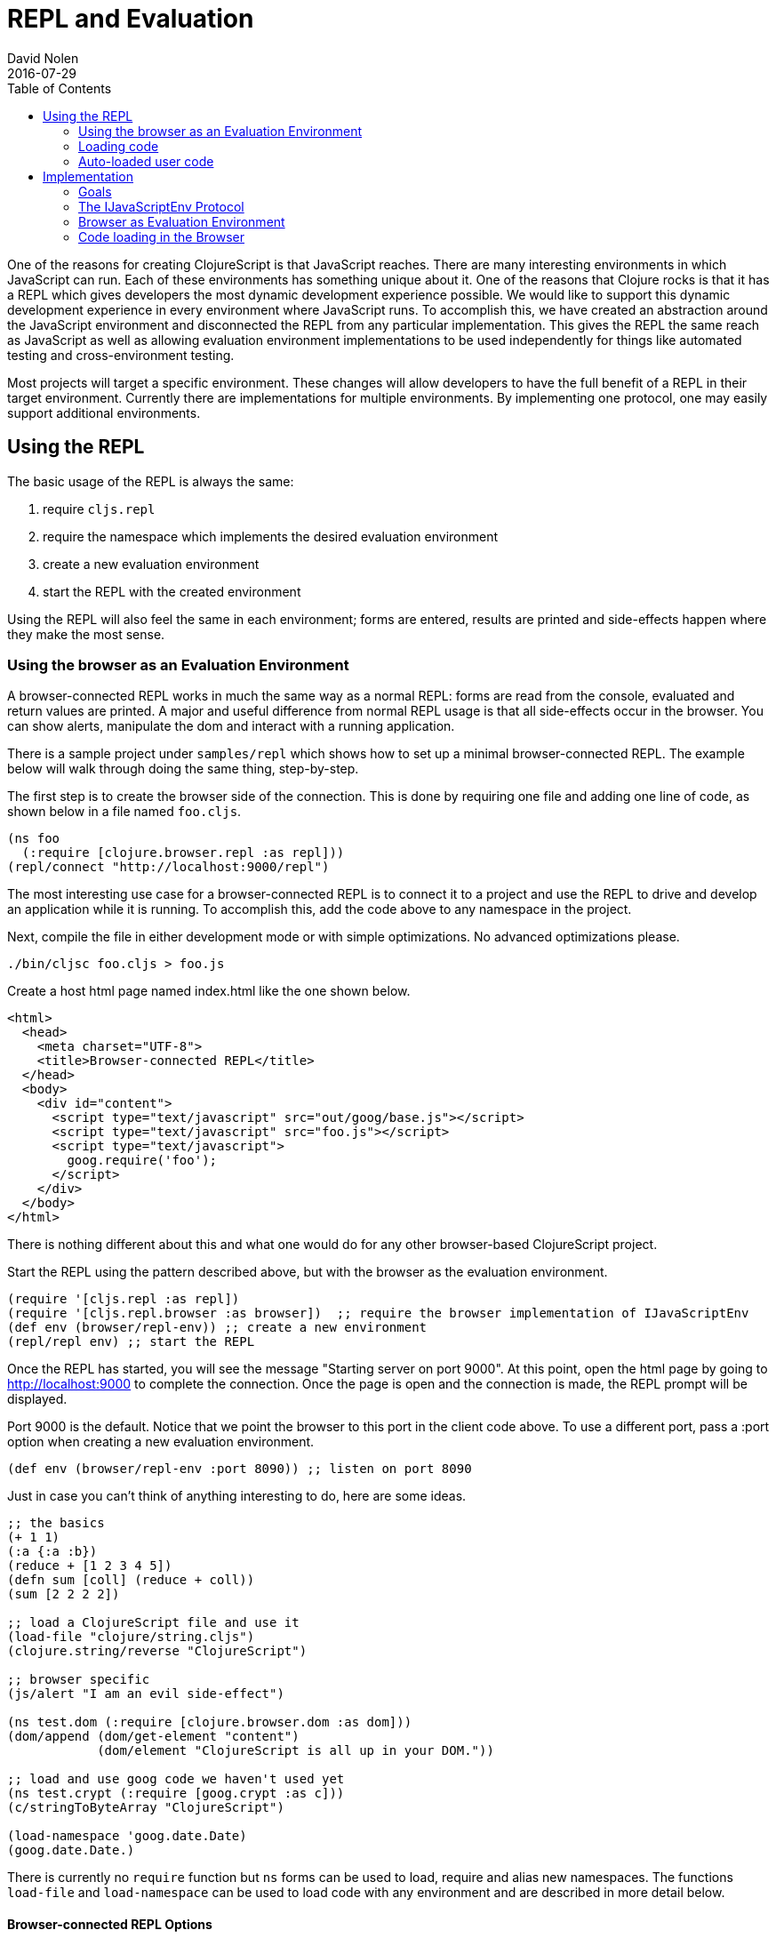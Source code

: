 = REPL and Evaluation
David Nolen
2016-07-29
:type: reference
:toc: macro
:icons: font

ifdef::env-github,env-browser[:outfilesuffix: .adoc]

toc::[]

One of the reasons for creating ClojureScript is that JavaScript
reaches. There are many interesting environments in which JavaScript can
run. Each of these environments has something unique about it. One of
the reasons that Clojure rocks is that it has a REPL which gives
developers the most dynamic development experience possible. We would
like to support this dynamic development experience in every environment
where JavaScript runs. To accomplish this, we have created an
abstraction around the JavaScript environment and disconnected the REPL
from any particular implementation. This gives the REPL the same reach
as JavaScript as well as allowing evaluation environment implementations
to be used independently for things like automated testing and
cross-environment testing.

Most projects will target a specific environment. These changes will
allow developers to have the full benefit of a REPL in their target
environment. Currently there are implementations for multiple
environments. By implementing one protocol, one may easily support additional
environments.

[[using-the-repl]]
== Using the REPL

The basic usage of the REPL is always the same:

1. require `cljs.repl`
2. require the namespace which implements the desired evaluation
environment
3. create a new evaluation environment
4. start the REPL with the created environment

Using the REPL will also feel the same in each environment; forms are
entered, results are printed and side-effects happen where they make the
most sense.

[[using-the-browser-as-an-evaluation-environment]]
=== Using the browser as an Evaluation Environment

A browser-connected REPL works in much the same way as a normal REPL:
forms are read from the console, evaluated and return values are
printed. A major and useful difference from normal REPL usage is that
all side-effects occur in the browser. You can show alerts, manipulate
the dom and interact with a running application.

There is a sample project under `samples/repl` which shows how to set up
a minimal browser-connected REPL. The example below will walk through
doing the same thing, step-by-step.

The first step is to create the browser side of the connection. This is
done by requiring one file and adding one line of code, as shown below
in a file named `foo.cljs`.

[source,clojure]
----
(ns foo
  (:require [clojure.browser.repl :as repl]))
(repl/connect "http://localhost:9000/repl")
----

The most interesting use case for a browser-connected REPL is to connect
it to a project and use the REPL to drive and develop an application
while it is running. To accomplish this, add the code above to any
namespace in the project.

Next, compile the file in either development mode or with simple
optimizations. No advanced optimizations please.

[source,bash]
----
./bin/cljsc foo.cljs > foo.js
----

Create a host html page named index.html like the one shown below.

....
<html>
  <head>
    <meta charset="UTF-8">
    <title>Browser-connected REPL</title>
  </head>
  <body>
    <div id="content">
      <script type="text/javascript" src="out/goog/base.js"></script>
      <script type="text/javascript" src="foo.js"></script>
      <script type="text/javascript">
        goog.require('foo');
      </script>
    </div>
  </body>
</html>
....

There is nothing different about this and what one would do for any
other browser-based ClojureScript project.

Start the REPL using the pattern described above, but with the browser
as the evaluation environment.

[source,clojure]
----
(require '[cljs.repl :as repl])
(require '[cljs.repl.browser :as browser])  ;; require the browser implementation of IJavaScriptEnv
(def env (browser/repl-env)) ;; create a new environment
(repl/repl env) ;; start the REPL
----

Once the REPL has started, you will see the message "Starting server on
port 9000". At this point, open the html page by going to
http://localhost:9000 to complete the connection. Once the page is open
and the connection is made, the REPL prompt will be displayed.

Port 9000 is the default. Notice that we point the browser to this port
in the client code above. To use a different port, pass a :port option
when creating a new evaluation environment.

[source,clojure]
----
(def env (browser/repl-env :port 8090)) ;; listen on port 8090
----

Just in case you can't think of anything interesting to do, here are
some ideas.

[source,clojure]
----
;; the basics
(+ 1 1)
(:a {:a :b})
(reduce + [1 2 3 4 5])
(defn sum [coll] (reduce + coll))
(sum [2 2 2 2])

;; load a ClojureScript file and use it
(load-file "clojure/string.cljs")
(clojure.string/reverse "ClojureScript")

;; browser specific
(js/alert "I am an evil side-effect")

(ns test.dom (:require [clojure.browser.dom :as dom]))
(dom/append (dom/get-element "content")
            (dom/element "ClojureScript is all up in your DOM."))

;; load and use goog code we haven't used yet
(ns test.crypt (:require [goog.crypt :as c]))
(c/stringToByteArray "ClojureScript")

(load-namespace 'goog.date.Date)
(goog.date.Date.)
----

There is currently no `require` function but `ns` forms can be used to
load, require and alias new namespaces. The functions `load-file` and
`load-namespace` can be used to load code with any environment and are
described in more detail below.

[[browser-connected-repl-options]]
==== Browser-connected REPL Options

There are currently two options which may be used to configure the
browser evaluation environment.

* `:port` set the port to listen on - defaults to 9000
* `:working-dir` set the working directory for compiling REPL related
code - defaults to ".repl"

[[loading-code]]
=== Loading code

The code above shows examples of three ways to load code into an
evaluation environment: `load-file`, `load-namespace` and within a `ns`
form. `load-file` is the most low level method of loading code. It may
only be used to load ClojureScript files. It will compile them and
evaluate the compiled JavaScript. `load-namespace` loads any file,
ClojureScript or JavaScript, with all of its dependencies, which have
not already been loaded, in dependency order. When a namespace is
required in an `ns` form, each required namespace will be loaded using
`load-namespace`.

These functions are available in every evaluation environment.

[[auto-loaded-user-code]]
=== Auto-loaded user code

When a REPL starts, it automatically loads any `user.cljs` or `user.cljc`
file present on your classpath. This is an ideal location to place code
that is useful for development time.

The file may optionally contain an `ns` form in order to load required
namespaces or to establish the namespace for any `def` forms that appear
in the file.

If no namespace is specified, `cljs.user` is assumed.

[[implementation]]
== Implementation

If you would like to work on this code then the following notes about
implementation will be helpful.

[[goals]]
=== Goals

* No additional dependencies
* Should work *now* in all browsers
* Security is a non-goal, this is for development and testing

[[the-ijavascriptenv-protocol]]
=== The IJavaScriptEnv Protocol

To create a new environment, implement the IJavaScriptEnv protocol.

[source,clojure]
----
(defprotocol IJavaScriptEnv
  (-setup [this opts])
  (-evaluate [this filename line js])
  (-load [this ns url])
  (-tear-down [this]))
----

`setup` and `tear-down` do any work which is required to create and
destroy the JavaScript evaluation environment. These functions will have
side-effects and will return nil.

`evaluate` takes a file name, line number and a JavaScript string and
evaluates the string returning a map with the keys `:status` and
`:value`. The value of status may be `:success`, `:error` or
`:exception`. `:value` will be the return value or an error message. In
the case of an exception, there may be a `:stacktrace` key containing
the stack trace.

The `load` function takes a list of namespaces which are provided by a
JavaScript file and the URL for the file and will load JavaScript from
the given URL into the environment. The implementation is not
responsible for ensuring that each namespace is loaded once and only
once, as this is <<xref/../../../guides/custom-repls#eliminating-loaded-libs-tracking,managed
by the infrastructure>>.

[[browser-as-evaluation-environment]]
=== Browser as Evaluation Environment

To create the browser-connected REPL and meet the goals described above,
we use long-polling and Google's CrossPageChannel. Long-polling allows
us to treat the browser as the server and CrossPageChannel helps us get
around the same-origin policy.

The model for a browser-connected REPL is that the REPL is the client
and the browser is the server which evaluates JavaScript code. How do we
implement this without resorting to WebSockets? If we think of the
connection as a series of messages being passed between the browser and
the REPL, and we ignore the first message sent from the browser, then we
have what we need. When the browser initially connects, the REPL will
hold that connection until is has something to send for evaluation. Once
the next form is read and compiled, it will be sent to the browser using
that saved connection. The browser will evaluate it and send the result
with a new connection. And the cycle repeats...

Browsers enforce a same-origin policy for JavaScript code. This means
that the JavaScript which is evaluated in a page can come from only one
origin domain. This is a problem for the browser-connected REPL because
FireFox and Chrome both view opening a file from the file system and
connecting to localhost:9000 as different domains. It may also be a
valid use case to want to connect to an application served from a
totally different domain, which would be prohibited in all browsers.

Fortunately, Google has also run into this problem and has created
something called a CrossPageChannel. Without going into the details,
this allows an iframe served from one domain (the REPL) to communicate
with the parent page which was served from another domain (the
application server). This is accomplished in a way that is supported by
all modern browsers.

[[code-loading-in-the-browser]]
=== Code loading in the Browser

Google Closure has a technique for loading dependencies. It uses a
dependency file to create a dependency graph and to map namespaces to
files. The ClojureScript `build` function creates this kind of
dependency file when compiling a project in development mode. Google
Closure makes the assumption that everything that needs to known about
dependencies will be known when the application starts. This assumption
is not valid when using a REPL and leads to two limitations.

The first limitation is that all dependencies need to be included in
these files before the application starts. We cannot add new
dependencies later for new ClojureScript or JavaScript namespaces that
we would like to use.

Another limitation is that Google's method of loading dependencies
assumes that all dependencies will be loaded when the application
starts. The implementation of `goog.writeScriptTag_` uses
`document.write` to add new script tags to a page. This works when it is
used during the initial page load but if used after the page is loaded,
it will remove the document's content. This means that even if the
dependency file contains the dependency that we would like to load, it
cannot be loaded. This can be fixed. See
https://github.com/ibdknox/brepl/blob/master/out/brepl.js for an
example.

The ClojureScript REPL already has a `load-file` function which can be
used to load a single ClojureScript file. This function does not account
for dependencies and cannot be used to load third-party JavaScript
files.

This suggests that we need one unified way to load things which will
work for anything that we may want to load. The `load-namespace`
function was created for this purpose. It uses the build system to
calculate all dependencies for the given namespace. This includes
anything that we can currently build into a project: ClojureScript
files, JavaScript files as well as third-party ClojureScript and
JavaScript. Each dependency is then passed to the `-load` function in
dependency order. The `-load` function is responsible to determining if
the namespace has already been loaded and, if it has not, evaluating the
JavaScript.

When the REPL compiles a namespace form, it will check for required
namespaces and call `load-namespace` on each of them.

Note: conveying the :libs option to the REPL so that it can find
third-party JavaScript libraries has not yet been implemented.

